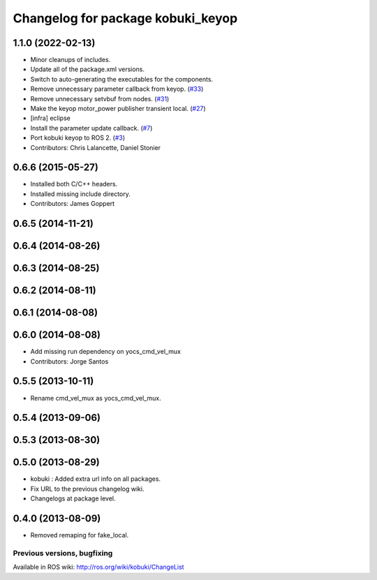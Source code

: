 ^^^^^^^^^^^^^^^^^^^^^^^^^^^^^^^^^^
Changelog for package kobuki_keyop
^^^^^^^^^^^^^^^^^^^^^^^^^^^^^^^^^^

1.1.0 (2022-02-13)
------------------
* Minor cleanups of includes.
* Update all of the package.xml versions.
* Switch to auto-generating the executables for the components.
* Remove unnecessary parameter callback from keyop. (`#33 <https://github.com/kobuki-base/kobuki_ros/issues/33>`_)
* Remove unnecessary setvbuf from nodes. (`#31 <https://github.com/kobuki-base/kobuki_ros/issues/31>`_)
* Make the keyop motor_power publisher transient local. (`#27 <https://github.com/kobuki-base/kobuki_ros/issues/27>`_)
* [infra] eclipse
* Install the parameter update callback. (`#7 <https://github.com/kobuki-base/kobuki_ros/issues/7>`_)
* Port kobuki keyop to ROS 2. (`#3 <https://github.com/kobuki-base/kobuki_ros/issues/3>`_)
* Contributors: Chris Lalancette, Daniel Stonier

0.6.6 (2015-05-27)
------------------
* Installed both C/C++ headers.
* Installed missing include directory.
* Contributors: James Goppert

0.6.5 (2014-11-21)
------------------

0.6.4 (2014-08-26)
------------------

0.6.3 (2014-08-25)
------------------

0.6.2 (2014-08-11)
------------------

0.6.1 (2014-08-08)
------------------

0.6.0 (2014-08-08)
------------------
* Add missing run dependency on yocs_cmd_vel_mux
* Contributors: Jorge Santos

0.5.5 (2013-10-11)
------------------
* Rename cmd_vel_mux as yocs_cmd_vel_mux.

0.5.4 (2013-09-06)
------------------

0.5.3 (2013-08-30)
------------------

0.5.0 (2013-08-29)
------------------
* kobuki : Added extra url info on all packages.
* Fix URL to the previous changelog wiki.
* Changelogs at package level.

0.4.0 (2013-08-09)
------------------
* Removed remaping for fake_local.


Previous versions, bugfixing
============================

Available in ROS wiki: http://ros.org/wiki/kobuki/ChangeList

